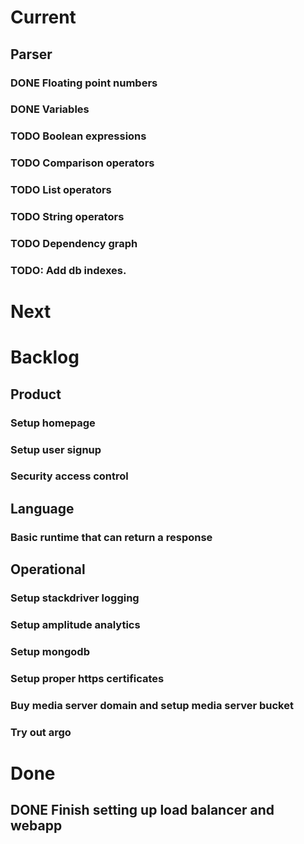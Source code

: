 * Current
** Parser
*** DONE Floating point numbers
*** DONE Variables
*** TODO Boolean expressions
*** TODO Comparison operators
*** TODO List operators
*** TODO String operators
*** TODO Dependency graph
*** TODO: Add db indexes.

* Next

* Backlog
** Product
*** Setup homepage
*** Setup user signup
*** Security access control
** Language
*** Basic runtime that can return a response
** Operational
*** Setup stackdriver logging
*** Setup amplitude analytics
*** Setup mongodb
*** Setup proper https certificates
*** Buy media server domain and setup media server bucket
*** Try out argo



* Done
** DONE Finish setting up load balancer and webapp
